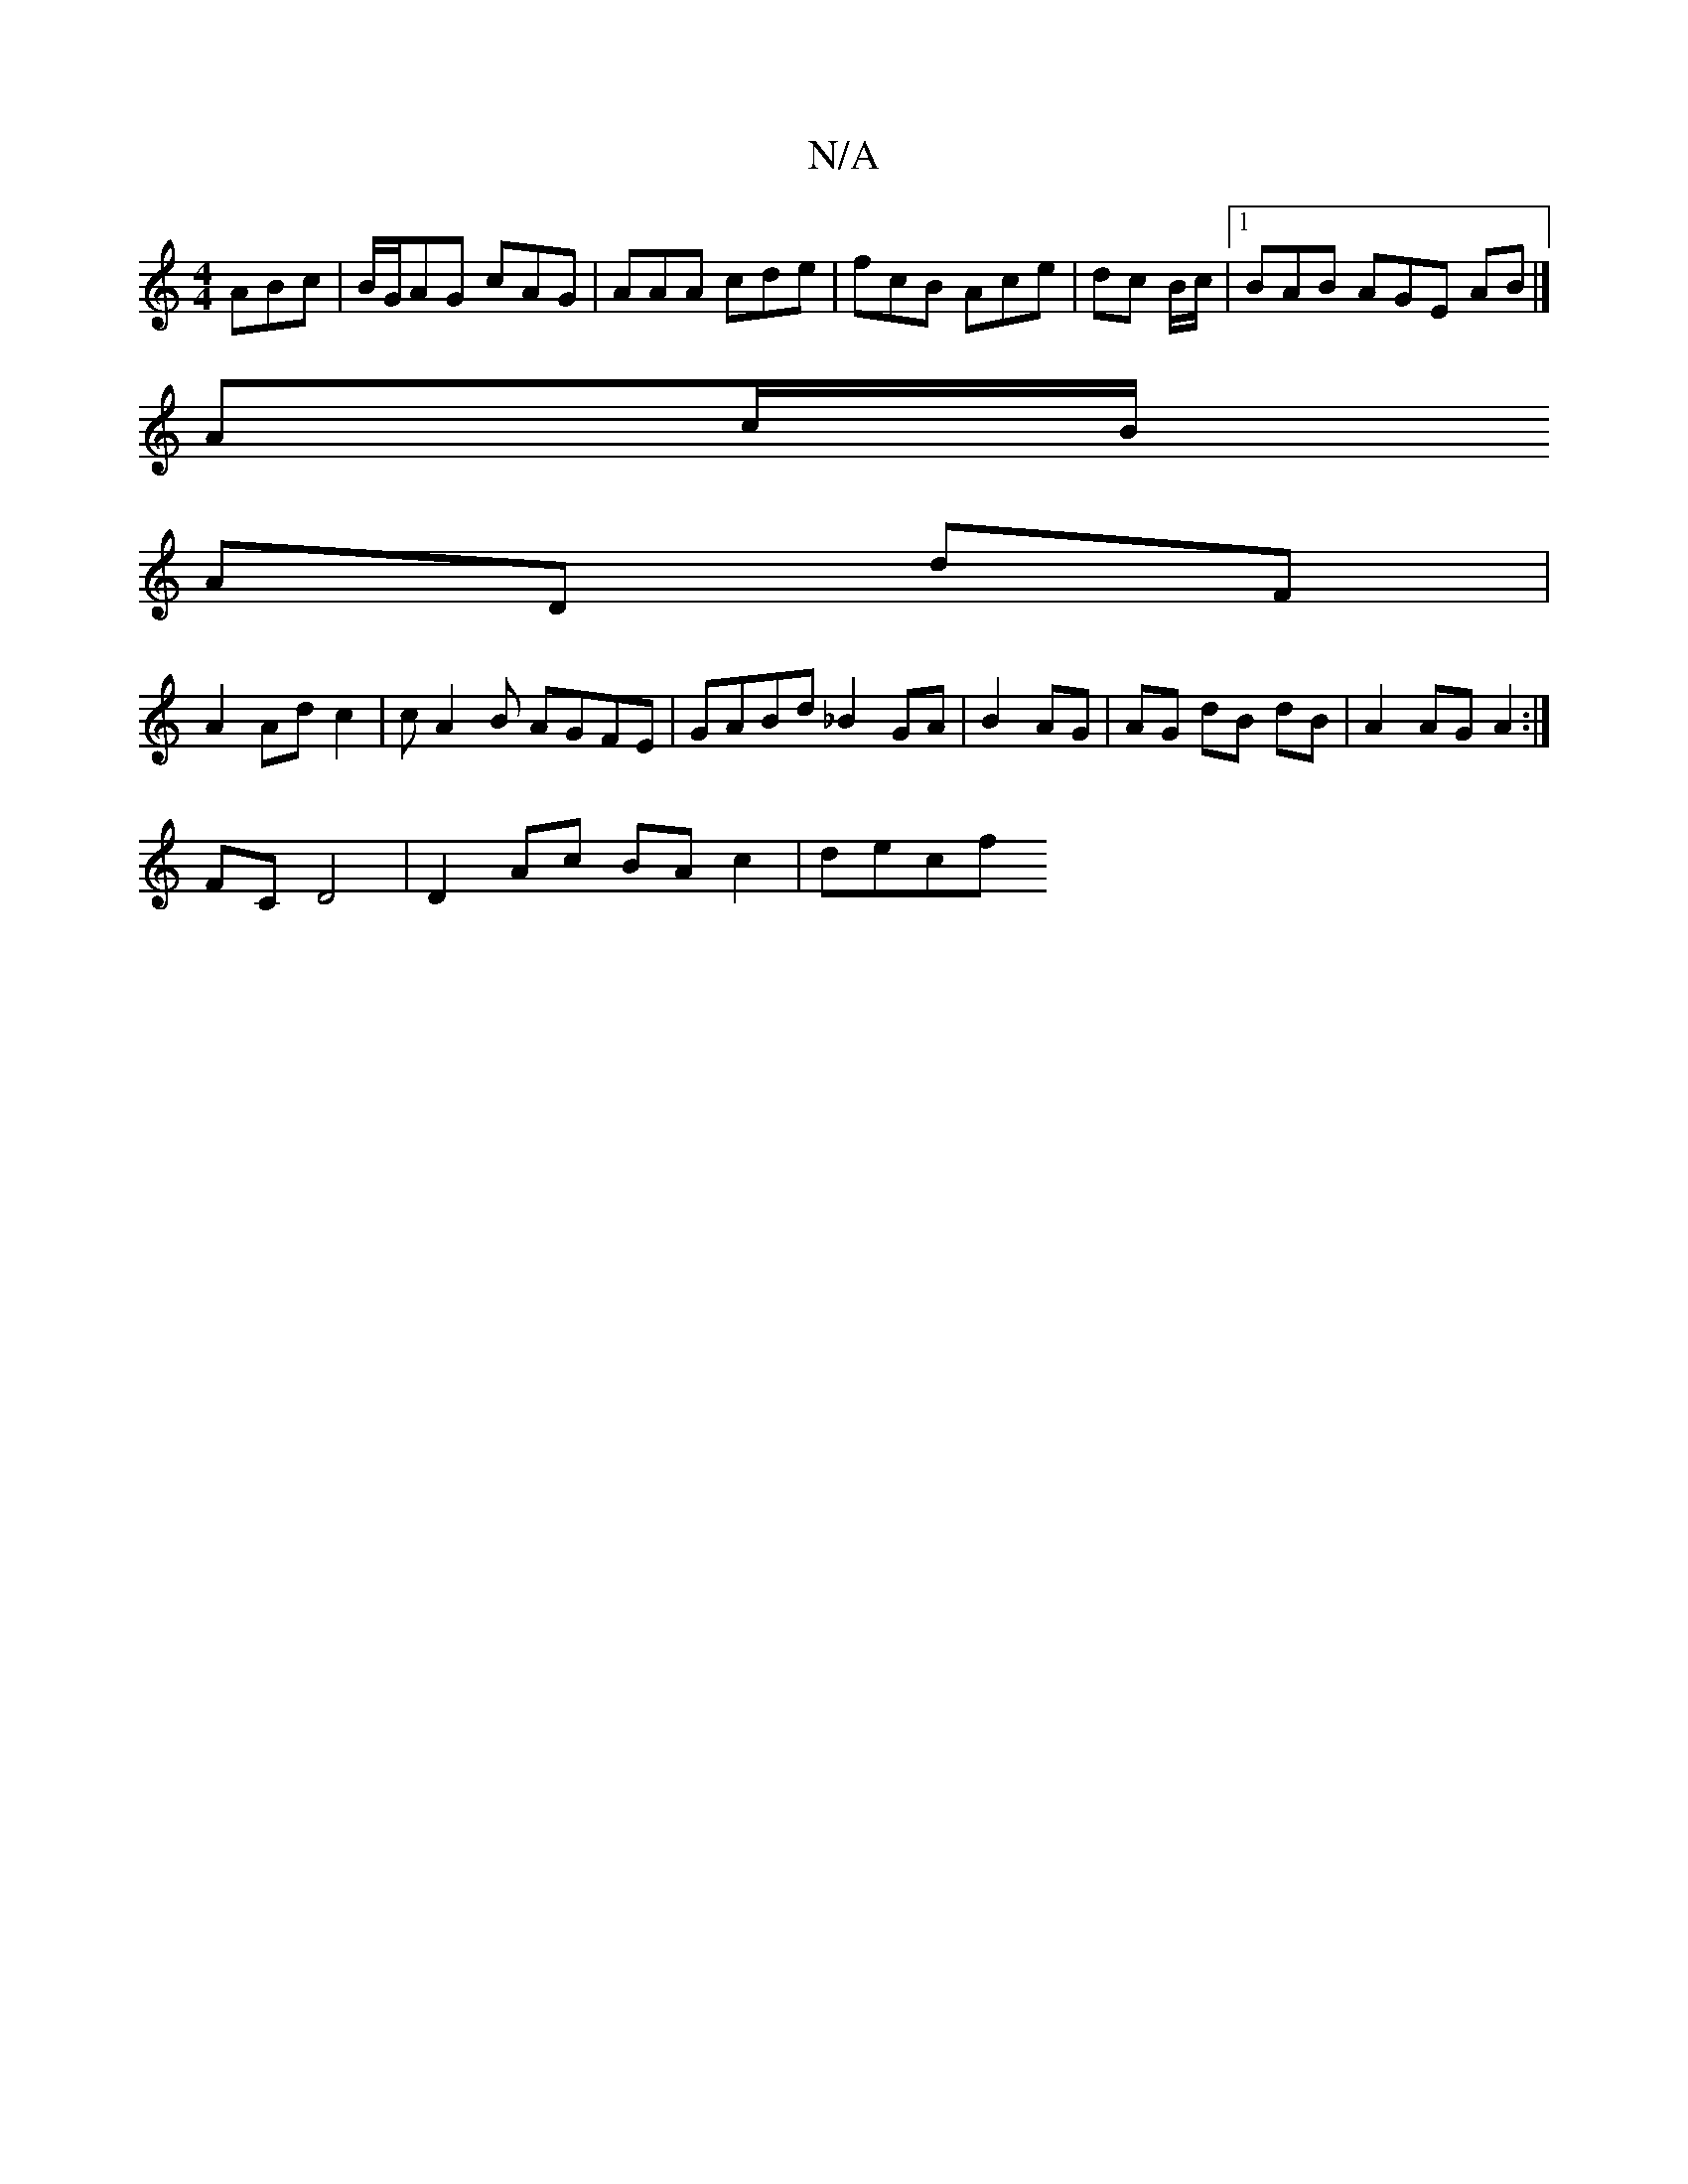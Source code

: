 X:1
T:N/A
M:4/4
R:N/A
K:Cmajor
ABc|B/G/AG cAG|AAA cde|fcB Ace|dc B/c/ |1 BAB AGE AB |] 
K:C G/A/(eG A)/G/B/G/ | AE Ec | dc dg =f^d|
Ac/B/ 
AD dF |
A2 Ad c2 | cA2B AGFE|GABd _B2 GA |B2 AG | AG dB dB | A2 AG A2:|
FC D4|D2Ac BAc2|decf